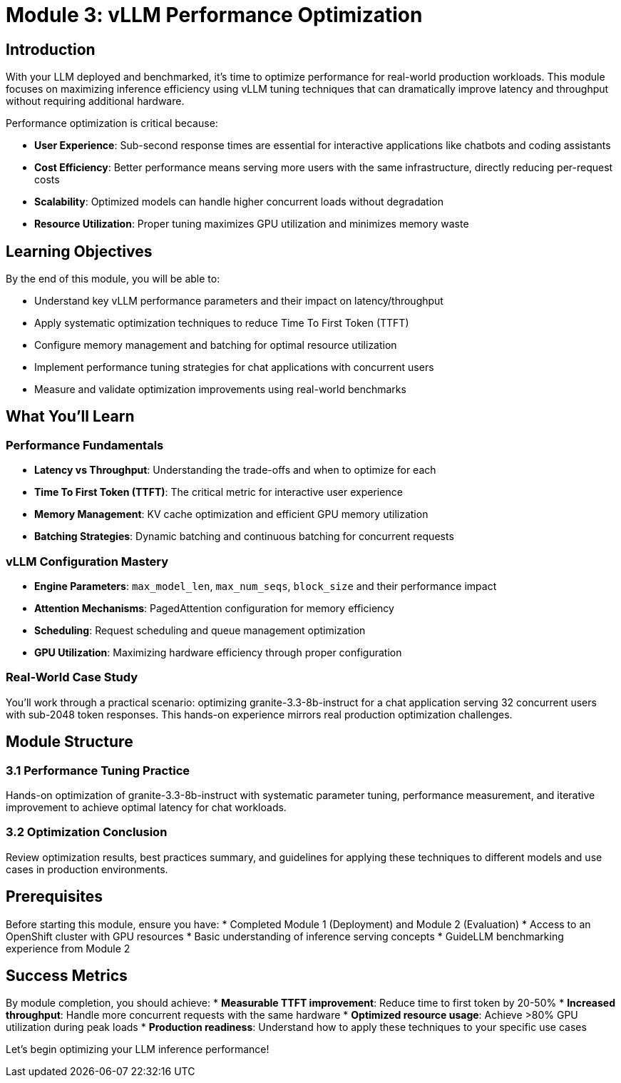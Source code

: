 :imagesdir: ../assets/images
[#optimization-intro]
= Module 3: vLLM Performance Optimization

== Introduction

With your LLM deployed and benchmarked, it's time to optimize performance for real-world production workloads. This module focuses on maximizing inference efficiency using vLLM tuning techniques that can dramatically improve latency and throughput without requiring additional hardware.

Performance optimization is critical because:

* **User Experience**: Sub-second response times are essential for interactive applications like chatbots and coding assistants
* **Cost Efficiency**: Better performance means serving more users with the same infrastructure, directly reducing per-request costs
* **Scalability**: Optimized models can handle higher concurrent loads without degradation
* **Resource Utilization**: Proper tuning maximizes GPU utilization and minimizes memory waste

== Learning Objectives

By the end of this module, you will be able to:

* Understand key vLLM performance parameters and their impact on latency/throughput
* Apply systematic optimization techniques to reduce Time To First Token (TTFT)
* Configure memory management and batching for optimal resource utilization  
* Implement performance tuning strategies for chat applications with concurrent users
* Measure and validate optimization improvements using real-world benchmarks

== What You'll Learn

=== Performance Fundamentals
* **Latency vs Throughput**: Understanding the trade-offs and when to optimize for each
* **Time To First Token (TTFT)**: The critical metric for interactive user experience
* **Memory Management**: KV cache optimization and efficient GPU memory utilization
* **Batching Strategies**: Dynamic batching and continuous batching for concurrent requests

=== vLLM Configuration Mastery
* **Engine Parameters**: `max_model_len`, `max_num_seqs`, `block_size` and their performance impact
* **Attention Mechanisms**: PagedAttention configuration for memory efficiency
* **Scheduling**: Request scheduling and queue management optimization
* **GPU Utilization**: Maximizing hardware efficiency through proper configuration

=== Real-World Case Study
You'll work through a practical scenario: optimizing granite-3.3-8b-instruct for a chat application serving 32 concurrent users with sub-2048 token responses. This hands-on experience mirrors real production optimization challenges.

== Module Structure

=== 3.1 Performance Tuning Practice
Hands-on optimization of granite-3.3-8b-instruct with systematic parameter tuning, performance measurement, and iterative improvement to achieve optimal latency for chat workloads.

=== 3.2 Optimization Conclusion  
Review optimization results, best practices summary, and guidelines for applying these techniques to different models and use cases in production environments.

== Prerequisites

Before starting this module, ensure you have:
* Completed Module 1 (Deployment) and Module 2 (Evaluation) 
* Access to an OpenShift cluster with GPU resources
* Basic understanding of inference serving concepts
* GuideLLM benchmarking experience from Module 2

== Success Metrics

By module completion, you should achieve:
* **Measurable TTFT improvement**: Reduce time to first token by 20-50%
* **Increased throughput**: Handle more concurrent requests with the same hardware
* **Optimized resource usage**: Achieve >80% GPU utilization during peak loads
* **Production readiness**: Understand how to apply these techniques to your specific use cases

Let's begin optimizing your LLM inference performance!

